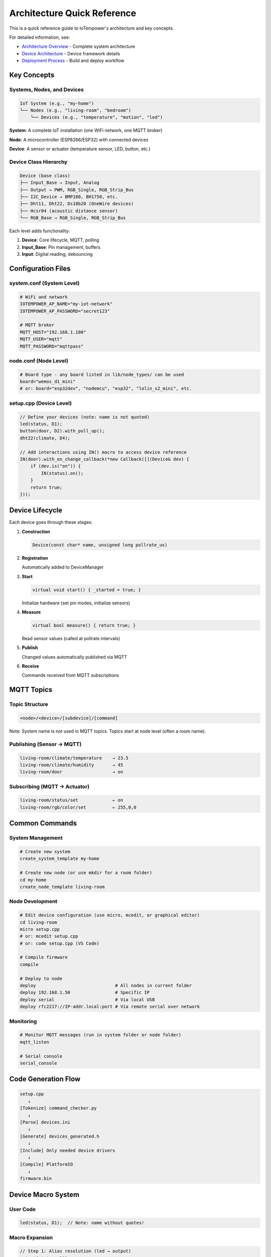 Architecture Quick Reference
============================

This is a quick reference guide to IoTempower's architecture and key concepts.

For detailed information, see:

- `Architecture Overview <architecture.rst>`_ - Complete system architecture
- `Device Architecture <device-architecture.rst>`_ - Device framework details
- `Deployment Process <deployment-process.rst>`_ - Build and deploy workflow


Key Concepts
------------

Systems, Nodes, and Devices
~~~~~~~~~~~~~~~~~~~~~~~~~~~

.. code-block::

   IoT System (e.g., "my-home")
   └── Nodes (e.g., "living-room", "bedroom")
       └── Devices (e.g., "temperature", "motion", "led")

**System**: A complete IoT installation (one WiFi network, one MQTT broker)

**Node**: A microcontroller (ESP8266/ESP32) with connected devices

**Device**: A sensor or actuator (temperature sensor, LED, button, etc.)


Device Class Hierarchy
~~~~~~~~~~~~~~~~~~~~~~

.. code-block::

   Device (base class)
   ├── Input_Base → Input, Analog
   ├── Output → PWM, RGB_Single, RGB_Strip_Bus
   ├── I2C_Device → BMP180, BH1750, etc.
   ├── Dht11, Dht22, Ds18b20 (OneWire devices)
   ├── Hcsr04 (acoustic distance sensor)
   └── RGB_Base → RGB_Single, RGB_Strip_Bus

Each level adds functionality:

1. **Device**: Core lifecycle, MQTT, polling
2. **Input_Base**: Pin management, buffers
3. **Input**: Digital reading, debouncing


Configuration Files
-------------------

system.conf (System Level)
~~~~~~~~~~~~~~~~~~~~~~~~~~

.. code-block:: bash

   # WiFi and network
   IOTEMPOWER_AP_NAME="my-iot-network"
   IOTEMPOWER_AP_PASSWORD="secret123"
   
   # MQTT broker
   MQTT_HOST="192.168.1.100"
   MQTT_USER="mqtt"
   MQTT_PASSWORD="mqttpass"

node.conf (Node Level)
~~~~~~~~~~~~~~~~~~~~~~

.. code-block:: bash

   # Board type - any board listed in lib/node_types/ can be used
   board="wemos_d1_mini"
   # or: board="esp32dev", "nodemcu", "esp32", "lolin_s2_mini", etc.

setup.cpp (Device Level)
~~~~~~~~~~~~~~~~~~~~~~~~~

.. code-block:: cpp

   // Define your devices (note: name is not quoted)
   led(status, D1);
   button(door, D2).with_pull_up();
   dht22(climate, D4);
   
   // Add interactions using IN() macro to access device reference
   IN(door).with_on_change_callback(*new Callback([](Device& dev) {
       if (dev.is("on")) {
           IN(status).on();
       }
       return true;
   }));


Device Lifecycle
----------------

Each device goes through these stages:

1. **Construction**
   
   .. code-block:: cpp
   
      Device(const char* name, unsigned long pollrate_us)

2. **Registration**
   
   Automatically added to DeviceManager

3. **Start**
   
   .. code-block:: cpp
   
      virtual void start() { _started = true; }
   
   Initialize hardware (set pin modes, initialize sensors)

4. **Measure**
   
   .. code-block:: cpp
   
      virtual bool measure() { return true; }
   
   Read sensor values (called at pollrate intervals)

5. **Publish**
   
   Changed values automatically published via MQTT

6. **Receive**
   
   Commands received from MQTT subscriptions


MQTT Topics
-----------

Topic Structure
~~~~~~~~~~~~~~~

.. code-block::

   <node>/<device>/[subdevice]/[command]

Note: System name is not used in MQTT topics. Topics start at node level (often a room name).

Publishing (Sensor → MQTT)
~~~~~~~~~~~~~~~~~~~~~~~~~~~

.. code-block::

   living-room/climate/temperature    → 23.5
   living-room/climate/humidity       → 45
   living-room/door                   → on

Subscribing (MQTT → Actuator)
~~~~~~~~~~~~~~~~~~~~~~~~~~~~~~

.. code-block::

   living-room/status/set             ← on
   living-room/rgb/color/set          ← 255,0,0


Common Commands
---------------

System Management
~~~~~~~~~~~~~~~~~

.. code-block:: bash

   # Create new system
   create_system_template my-home
   
   # Create new node (or use mkdir for a room folder)
   cd my-home
   create_node_template living-room

Node Development
~~~~~~~~~~~~~~~~

.. code-block:: bash

   # Edit device configuration (use micro, mcedit, or graphical editor)
   cd living-room
   micro setup.cpp
   # or: mcedit setup.cpp
   # or: code setup.cpp (VS Code)
   
   # Compile firmware
   compile
   
   # Deploy to node
   deploy                              # All nodes in current folder
   deploy 192.168.1.50                 # Specific IP
   deploy serial                       # Via local USB
   deploy rfc2217://IP-addr.local:port # Via remote serial over network

Monitoring
~~~~~~~~~~

.. code-block:: bash

   # Monitor MQTT messages (run in system folder or node folder)
   mqtt_listen
   
   # Serial console
   serial_console


Code Generation Flow
--------------------

.. code-block::

   setup.cpp
      ↓
   [Tokenize] command_checker.py
      ↓
   [Parse] devices.ini
      ↓
   [Generate] devices_generated.h
      ↓
   [Include] Only needed device drivers
      ↓
   [Compile] PlatformIO
      ↓
   firmware.bin


Device Macro System
-------------------

User Code
~~~~~~~~~

.. code-block:: cpp

   led(status, D1);  // Note: name without quotes!

Macro Expansion
~~~~~~~~~~~~~~~

.. code-block:: cpp

   // Step 1: Alias resolution (led → output)
   output(status, D1);
   
   // Step 2: Device macro (creates internal name)
   IOTEMPOWER_DEVICE(status, output_, D1);
   
   // Step 3: Expands to IOTEMPOWER_DEVICE_(Output, iotempower_dev_status, "status", D1)
   
   // Step 4: Final code
   Output iotempower_dev_status __attribute__((init_priority(65535))) 
       = Output("status", D1);
   Output& status = (Output&) iotempower_dev_status;

Result: 
- Global device instance named ``iotempower_dev_status``
- Reference ``status`` for code access
- Use ``IN(status)`` macro to get the internal name: ``iotempower_dev_status``

The IN() Macro
~~~~~~~~~~~~~~

The ``IN()`` macro (Internal Name) is used to reference devices in code:

.. code-block:: cpp

   // Device definition
   led(status, D1);
   
   // Later in code, use IN() to access the device
   IN(status).on();
   IN(status).toggle();
   
   // IN(status) expands to: iotempower_dev_status


Creating New Device Types
--------------------------

1. Choose Base Class
~~~~~~~~~~~~~~~~~~~~

- **Device**: Simple device
- **Input_Base**: Input sensor
- **I2C_Device**: I2C sensor
- **RGB_Base**: RGB lighting

2. Create Header
~~~~~~~~~~~~~~~~

.. code-block:: cpp

   // lib/node_types/esp/src/dev_mydevice.h
   #ifndef _MYDEVICE_H_
   #define _MYDEVICE_H_
   
   #include <device.h>
   
   class MyDevice : public Device {
   private:
       int _pin;
   public:
       MyDevice(const char* name, int pin);
       void start() override;
       bool measure() override;
   };
   
   #endif

3. Create Implementation
~~~~~~~~~~~~~~~~~~~~~~~~

.. code-block:: cpp

   // lib/node_types/esp/src/dev_mydevice.cpp
   #include "dev_mydevice.h"
   
   MyDevice::MyDevice(const char* name, int pin) 
       : Device(name, 10000) {
       _pin = pin;
       add_subdevice(new Subdevice());
   }
   
   void MyDevice::start() {
       pinMode(_pin, INPUT);
       _started = true;
   }
   
   bool MyDevice::measure() {
       int val = digitalRead(_pin);
       value().from(val);
       return true;
   }

4. Register in devices.ini
~~~~~~~~~~~~~~~~~~~~~~~~~~~

.. code-block:: ini

   [mydevice]
   aliases = mydev
   filename = mydevice
   lib = some/library@^1.0.0

5. Use in setup.cpp
~~~~~~~~~~~~~~~~~~~

.. code-block:: cpp

   mydevice(sensor1, D1);  // Note: name without quotes!


Common Patterns
---------------

Callbacks
~~~~~~~~~

.. code-block:: cpp

   // On value change - use IN() to access device references
   IN(button).with_on_change_callback(*new Callback([](Device& dev) {
       if (dev.is("on")) {
           IN(led).on();
       }
       return true;
   }));

Filters
~~~~~~~

.. code-block:: cpp

   // Only publish if changed by threshold
   sensor.with_filter_callback(*new Callback([](Device& dev) {
       float current = dev.value().as_float();
       float last = dev.get_last_confirmed_value().as_float();
       return abs(current - last) >= 0.5;
   }));

Scheduled Actions
~~~~~~~~~~~~~~~~~

.. code-block:: cpp

   // Do something later - use IN() to access devices
   do_later(5000, []() {
       IN(led).off();
   });


Troubleshooting Quick Tips
---------------------------

Compilation Errors
~~~~~~~~~~~~~~~~~~

- **Unknown device**: Check spelling, verify in devices.ini
- **Missing include**: Device not detected in setup.cpp
- **Syntax error**: Check device parameters and syntax

Deployment Errors
~~~~~~~~~~~~~~~~~

- **Can't connect**: Check WiFi, verify IP address
- **Upload fails**: Try serial deployment
- **Device offline**: Check power, WiFi signal

Runtime Issues
~~~~~~~~~~~~~~

- **No MQTT messages**: Check broker connection, topic names
- **Sensor not working**: Verify pin numbers, check wiring
- **Crashes/resets**: Check memory usage, remove debug code


Performance Tips
----------------

- **Optimize pollrates**: Don't poll sensors faster than needed
- **Use filters**: Reduce MQTT traffic by filtering unchanged values
- **Buffer inputs**: Use precision buffers for noisy sensors
- **Batch updates**: Let system handle publishing, don't force publish


Further Documentation
---------------------

Detailed Guides
~~~~~~~~~~~~~~~

- `Architecture Overview <architecture.rst>`_ - System design
- `Device Architecture <device-architecture.rst>`_ - Device framework
- `Deployment Process <deployment-process.rst>`_ - Build workflow

Command References
~~~~~~~~~~~~~~~~~~

- `Command Reference <node_help/commands.rst>`_ - All available devices
- `Project Reference <projects_help/projects.rst>`_ - Example projects

Hardware
~~~~~~~~

- `Supported Hardware <hardware.rst>`_ - Compatible boards
- `Installation <installation.rst>`_ - Setup instructions


Summary
-------

IoTempower provides:

- **High-level Configuration**: Simple setup.cpp syntax
- **Automatic Code Generation**: Only includes needed drivers
- **OTA Updates**: Deploy wirelessly
- **MQTT Integration**: Automatic publishing and subscribing
- **Extensible**: Easy to add new devices
- **Production-ready**: Reliable and well-tested

Start with the `First Node <first-node.rst>`_ guide to build your first IoT device!
